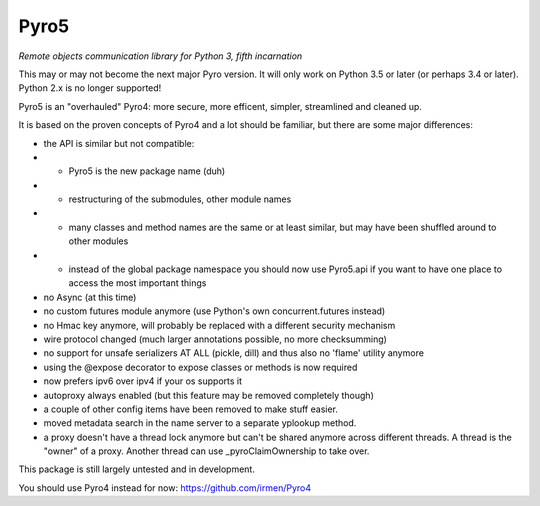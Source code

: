 Pyro5
=====

*Remote objects communication library for Python 3, fifth incarnation*

This may or may not become the next major Pyro version.
It will only work on Python 3.5 or later (or perhaps 3.4 or later).
Python 2.x is no longer supported!

Pyro5 is an "overhauled" Pyro4: more secure, more efficent, simpler, streamlined and cleaned up.

It is based on the proven concepts of Pyro4 and a lot should be familiar, but there are some major differences:

- the API is similar but not compatible:
- - Pyro5 is the new package name (duh)
- - restructuring of the submodules, other module names
- - many classes and method names are the same or at least similar, but may have been shuffled around to other modules
- - instead of the global package namespace you should now use Pyro5.api if you want to have one place to access the most important things
- no Async (at this time)
- no custom futures module anymore (use Python's own concurrent.futures instead)
- no Hmac key anymore, will probably be replaced with a different security mechanism
- wire protocol changed (much larger annotations possible, no more checksumming)
- no support for unsafe serializers AT ALL (pickle, dill) and thus also no 'flame' utility anymore
- using the @expose decorator to expose classes or methods is now required
- now prefers ipv6 over ipv4 if your os supports it
- autoproxy always enabled (but this feature may be removed completely though)
- a couple of other config items have been removed to make stuff easier.
- moved metadata search in the name server to a separate yplookup method.
- a proxy doesn't have a thread lock anymore but can't be shared anymore across different threads.
  A thread is the "owner" of a proxy. Another thread can use _pyroClaimOwnership to take over.


This package is still largely untested and in development.

You should use Pyro4 instead for now: https://github.com/irmen/Pyro4



